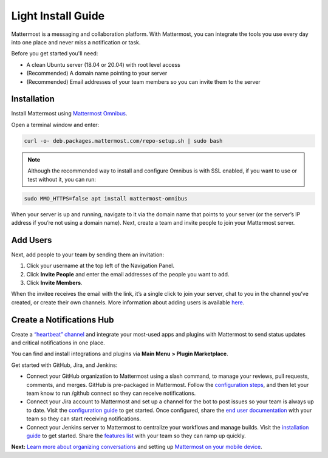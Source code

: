 Light Install Guide
===================

Mattermost is a messaging and collaboration platform. With Mattermost, you can integrate the tools you use every day into one place and never miss a notification or task. 

Before you get started you'll need:

* A clean Ubuntu server (18.04 or 20.04) with root level access
* (Recommended) A domain name pointing to your server
* (Recommended) Email addresses of your team members so you can invite them to the server

Installation
-------------

Install Mattermost using `Mattermost Omnibus <https://docs.mattermost.com/install/mattermost-omnibus.html>`_.

Open a terminal window and enter: 

.. code-block::

  curl -o- deb.packages.mattermost.com/repo-setup.sh | sudo bash

.. note::
  
  Although the recommended way to install and configure Omnibus is with SSL enabled, if you want to use or test without it, you can run: 

.. code-block:: 
  
  sudo MMO_HTTPS=false apt install mattermost-omnibus

When your server is up and running, navigate to it via the domain name that points to your server (or the server’s IP address if you’re not using a domain name). Next, create a team and invite people to join your Mattermost server. 

Add Users
---------

Next, add people to your team by sending them an invitation:

1. Click your username at the top left of the Navigation Panel.
2. Click **Invite People** and enter the email addresses of the people you want to add.
3. Click **Invite Members**.

When the invitee receives the email with the link, it’s a single click to join your server, chat to you in the channel you’ve created, or create their own channels. More information about adding users is available `here <https://docs.mattermost.com/help/getting-started/managing-members.html#managing-members>`_. 

Create a Notifications Hub
--------------------------

Create a `“heartbeat” channel <https://community.mattermost.com/core/channels/community-heartbeat>`_ and integrate your most-used apps and plugins with Mattermost to send status updates and critical notifications in one place. 

You can find and install integrations and plugins via **Main Menu > Plugin Marketplace**. 

Get started with GitHub, Jira, and Jenkins:

* Connect your GitHub organization to Mattermost using a slash command, to manage your reviews, pull requests, comments, and merges. GitHub is pre-packaged in Mattermost. Follow the `configuration steps <https://github.com/mattermost/mattermost-plugin-github#configuration>`_, and then let your team know to run /github connect so they can receive notifications.
* Connect your Jira account to Mattermost and set up a channel for the bot to post issues so your team is always up to date. Visit the `configuration guide <https://mattermost.gitbook.io/plugin-jira/setup/configuration>`_ to get started. Once configured, share the `end user documentation <https://mattermost.gitbook.io/plugin-jira/end-user-guide/getting-started>`_ with your team so they can start receiving notifications.
* Connect your Jenkins server to Mattermost to centralize your workflows and manage builds. Visit the `installation guide <https://github.com/mattermost/mattermost-plugin-jenkins#installation>`_ to get started. Share the `features list <https://github.com/mattermost/mattermost-plugin-jenkins#features>`_ with your team so they can ramp up quickly.

**Next:** `Learn more about organizing conversations <https://docs.mattermost.com/help/getting-started/organizing-conversations.html>`_ and setting up `Mattermost on your mobile device <https://docs.mattermost.com/mobile/mobile-overview.html>`_.
